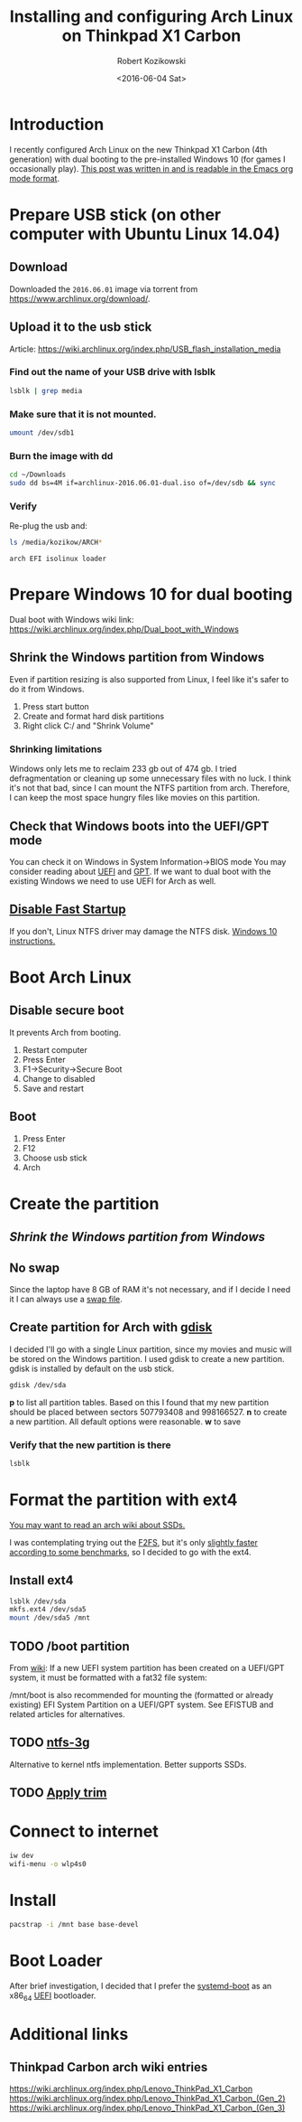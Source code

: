 #+TITLE: Installing and configuring Arch Linux on Thinkpad X1 Carbon
#+DATE: <2016-06-04 Sat>
#+AUTHOR: Robert Kozikowski
#+EMAIL: r.kozikowski@gmail.com
* Introduction
I recently configured Arch Linux on the new Thinkpad X1 Carbon (4th generation) with dual booting to the pre-installed Windows 10 (for games I occasionally play).
[[https://raw.githubusercontent.com/kozikow/kozikow-blog/master/arch.org][This post was written in and is readable in the Emacs org mode format]].
* Prepare USB stick (on other computer with Ubuntu Linux 14.04)
** Download
Downloaded the =2016.06.01= image via torrent from https://www.archlinux.org/download/.
** Upload it to the usb stick
Article: https://wiki.archlinux.org/index.php/USB_flash_installation_media
*** Find out the name of your USB drive with lsblk
#+BEGIN_SRC bash :results output 
  lsblk | grep media
#+END_SRC
*** Make sure that it is not mounted.
#+BEGIN_SRC bash :results output
  umount /dev/sdb1
#+END_SRC
*** Burn the image with dd
#+BEGIN_SRC bash :results output
  cd ~/Downloads
  sudo dd bs=4M if=archlinux-2016.06.01-dual.iso of=/dev/sdb && sync
#+END_SRC
*** Verify
Re-plug the usb and:
#+BEGIN_SRC bash :results output
  ls /media/kozikow/ARCH*
#+END_SRC

#+BEGIN_EXAMPLE
 arch EFI isolinux loader
#+END_EXAMPLE
* Prepare Windows 10 for dual booting
Dual boot with Windows wiki link: https://wiki.archlinux.org/index.php/Dual_boot_with_Windows
** Shrink the Windows partition from Windows
Even if partition resizing is also supported from Linux, I feel like it's safer to do it from Windows.
1. Press start button
2. Create and format hard disk partitions
3. Right click C:/ and "Shrink Volume"
*** Shrinking limitations
Windows only lets me to reclaim 233 gb out of 474 gb.
I tried defragmentation or cleaning up some unnecessary files with no luck.
I think it's not that bad, since I can mount the NTFS partition from arch.
Therefore, I can keep the most space hungry files like movies on this partition.
** Check that Windows boots into the UEFI/GPT mode
You can check it on Windows in System Information->BIOS mode
You may consider reading about [[https://wiki.archlinux.org/index.php/Unified_Extensible_Firmware_Interface][UEFI]] and [[https://wiki.archlinux.org/index.php/GUID_Partition_Table][GPT]].
If we want to dual boot with the existing Windows we need to use UEFI for Arch as well.
** [[https://wiki.archlinux.org/index.php/Dual_boot_with_Windows#Fast_Start-Up][Disable Fast Startup]]
If you don't, Linux NTFS driver may damage the NTFS disk.
[[http://www.tenforums.com/tutorials/4189-fast-startup-turn-off-windows-10-a.html][Windows 10 instructions.]]
* Boot Arch Linux
** Disable secure boot
It prevents Arch from booting.
1. Restart computer
2. Press Enter
3. F1->Security->Secure Boot
4. Change to disabled
5. Save and restart
** Boot
1. Press Enter
2. F12
3. Choose usb stick
4. Arch
* Create the partition
** [[*Shrink the Windows partition from Windows][Shrink the Windows partition from Windows]]
** No swap
Since the laptop have 8 GB of RAM it's not necessary, and if I decide I need it I can always use a [[https://wiki.archlinux.org/index.php/swap#Swap_file][swap file]].
** Create partition for Arch with [[https://wiki.archlinux.org/index.php/Fdisk#GPT_.28gdisk.29][gdisk]]
I decided I'll go with a single Linux partition, since my movies and music will be stored on the Windows partition.
I used gdisk to create a new partition. gdisk is installed by default on the usb stick.
#+BEGIN_SRC bash 
  gdisk /dev/sda
#+END_SRC
*p* to list all partition tables. Based on this I found that my new partition should be placed between sectors 507793408 and 998166527.
*n* to create a new partition. All default options were reasonable.
*w* to save
*** Verify that the new partition is there
#+BEGIN_SRC bash :results output
  lsblk
#+END_SRC
* Format the partition with ext4
[[https://wiki.archlinux.org/index.php/Solid_State_Drives][You may want to read an arch wiki about SSDs.]]

I was contemplating trying out the [[https://wiki.archlinux.org/index.php/F2FS][F2FS]], but it's only [[https://www.phoronix.com/scan.php?page=news_item&px=Linux-4.4-FS-4-Way][slightly faster according to some benchmarks]], so I decided to go with the ext4.
** Install ext4
#+BEGIN_SRC bash :results output
  lsblk /dev/sda
  mkfs.ext4 /dev/sda5
  mount /dev/sda5 /mnt
#+END_SRC
** TODO /boot partition
From [[https://wiki.archlinux.org/index.php/beginners'_guide#Format_the_file_systems_and_enable_swap][wiki]]:
If a new UEFI system partition has been created on a UEFI/GPT system, it must be formatted with a fat32 file system:
# mkfs.fat -F32 /dev/sdxY
/mnt/boot is also recommended for mounting the (formatted or already existing) EFI System Partition on a UEFI/GPT system. See EFISTUB and related articles for alternatives.
** TODO [[https://www.archlinux.org/packages/extra/x86_64/ntfs-3g/][ntfs-3g]]
Alternative to kernel ntfs implementation. Better supports SSDs.
** TODO [[https://wiki.archlinux.org/index.php/Solid_State_Drives#Apply_periodic_TRIM_via_fstrim][Apply trim]]
* Connect to internet
#+BEGIN_SRC bash
  iw dev
  wifi-menu -o wlp4s0
#+END_SRC
* Install
#+BEGIN_SRC bash :results output
  pacstrap -i /mnt base base-devel
#+END_SRC
* Boot Loader
After brief investigation, I decided that I prefer the [[https://wiki.archlinux.org/index.php/Systemd-boot][systemd-boot]] as an x86_64 [[https://wiki.archlinux.org/index.php/Unified_Extensible_Firmware_Interface][UEFI]] bootloader.
* Additional links
** Thinkpad Carbon arch wiki entries
https://wiki.archlinux.org/index.php/Lenovo_ThinkPad_X1_Carbon
https://wiki.archlinux.org/index.php/Lenovo_ThinkPad_X1_Carbon_(Gen_2)
https://wiki.archlinux.org/index.php/Lenovo_ThinkPad_X1_Carbon_(Gen_3)

